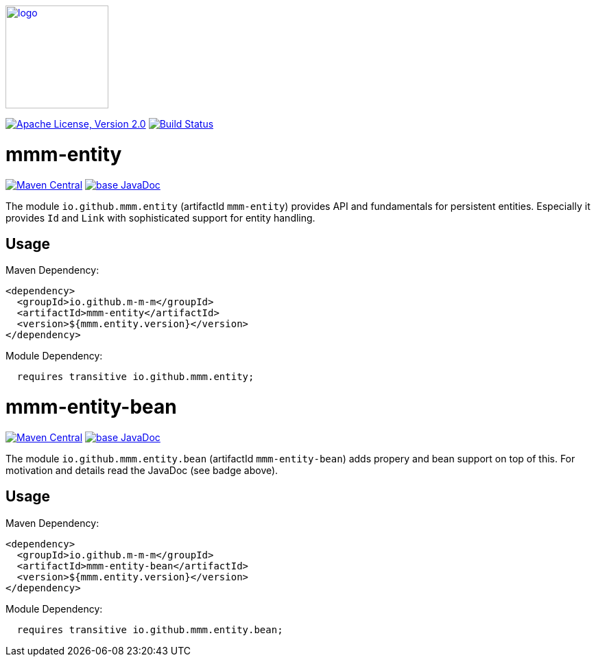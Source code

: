 image:https://m-m-m.github.io/logo.svg[logo,width="150",link="https://m-m-m.github.io"]

image:https://img.shields.io/github/license/m-m-m/entity.svg?label=License["Apache License, Version 2.0",link=https://github.com/m-m-m/entity/blob/master/LICENSE]
image:https://github.com/m-m-m/entity/actions/workflows/build.yml/badge.svg["Build Status",link="https://github.com/m-m-m/entity/actions/workflows/build.yml"]

= mmm-entity

image:https://img.shields.io/maven-central/v/io.github.m-m-m/mmm-entity.svg?label=Maven%20Central["Maven Central",link=https://search.maven.org/search?q=g:io.github.m-m-m%20a:mmm-entity*]
image:https://javadoc.io/badge2/io.github.m-m-m/mmm-entity/javadoc.svg["base JavaDoc", link=https://javadoc.io/doc/io.github.m-m-m/mmm-entity]

The module `io.github.mmm.entity` (artifactId `mmm-entity`) provides API and fundamentals for persistent entities.
Especially it provides `Id` and `Link` with sophisticated support for entity handling.

== Usage

Maven Dependency:
```xml
<dependency>
  <groupId>io.github.m-m-m</groupId>
  <artifactId>mmm-entity</artifactId>
  <version>${mmm.entity.version}</version>
</dependency>
```

Module Dependency:
```java
  requires transitive io.github.mmm.entity;
```

= mmm-entity-bean

image:https://img.shields.io/maven-central/v/io.github.m-m-m/mmm-entity-bean.svg?label=Maven%20Central["Maven Central",link=https://search.maven.org/search?q=g:io.github.m-m-m%20a:mmm-entity*]
image:https://javadoc.io/badge2/io.github.m-m-m/mmm-entity-bean/javadoc.svg["base JavaDoc", link=https://javadoc.io/doc/io.github.m-m-m/mmm-entity-bean]

The module `io.github.mmm.entity.bean` (artifactId `mmm-entity-bean`) adds propery and bean support on top of this.
For motivation and details read the JavaDoc (see badge above).

== Usage

Maven Dependency:
```xml
<dependency>
  <groupId>io.github.m-m-m</groupId>
  <artifactId>mmm-entity-bean</artifactId>
  <version>${mmm.entity.version}</version>
</dependency>
```

Module Dependency:
```java
  requires transitive io.github.mmm.entity.bean;
```
